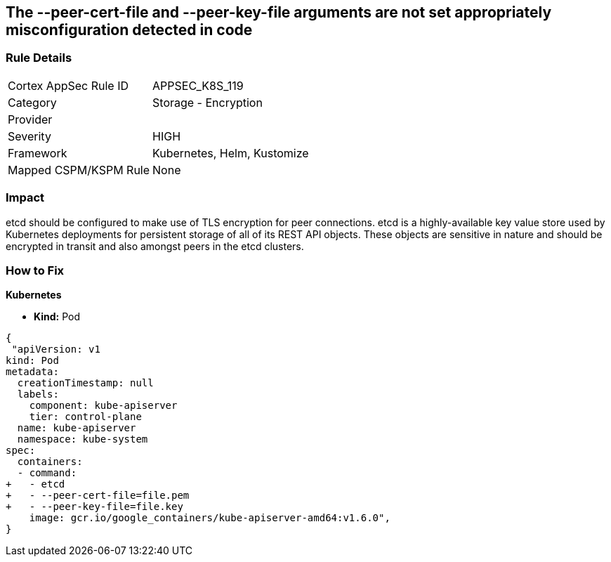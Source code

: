 == The --peer-cert-file and --peer-key-file arguments are not set appropriately misconfiguration detected in code
// '--peer-cert-file' and '--peer-key-file' arguments not set appropriately

=== Rule Details

[cols="1,2"]
|===
|Cortex AppSec Rule ID |APPSEC_K8S_119
|Category |Storage - Encryption
|Provider |
|Severity |HIGH
|Framework |Kubernetes, Helm, Kustomize
|Mapped CSPM/KSPM Rule |None
|===


=== Impact
etcd should be configured to make use of TLS encryption for peer connections.
etcd is a highly-available key value store used by Kubernetes deployments for persistent storage of all of its REST API objects.
These objects are sensitive in nature and should be encrypted in transit and also amongst peers in the etcd clusters.

=== How to Fix


*Kubernetes* 


* *Kind:* Pod


[source,yaml]
----
{
 "apiVersion: v1
kind: Pod
metadata:
  creationTimestamp: null
  labels:
    component: kube-apiserver
    tier: control-plane
  name: kube-apiserver
  namespace: kube-system
spec:
  containers:
  - command:
+   - etcd
+   - --peer-cert-file=file.pem
+   - --peer-key-file=file.key
    image: gcr.io/google_containers/kube-apiserver-amd64:v1.6.0",
}
----

